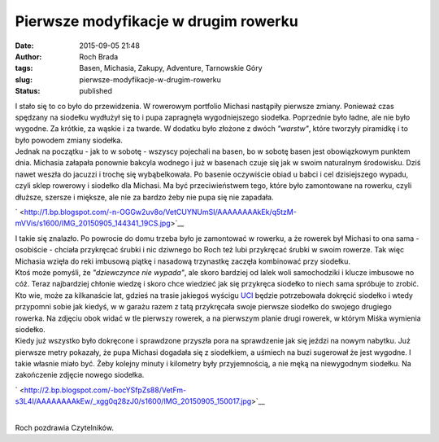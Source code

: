 Pierwsze modyfikacje w drugim rowerku
#####################################
:date: 2015-09-05 21:48
:author: Roch Brada
:tags: Basen, Michasia, Zakupy, Adventure, Tarnowskie Góry
:slug: pierwsze-modyfikacje-w-drugim-rowerku
:status: published

| I stało się to co było do przewidzenia. W rowerowym portfolio Michasi nastąpiły pierwsze zmiany. Ponieważ czas spędzany na siodełku wydłużył się to i pupa zapragnęła wygodniejszego siodełka. Poprzednie było ładne, ale nie było wygodne. Za krótkie, za wąskie i za twarde. W dodatku było złożone z dwóch *"warstw"*, które tworzyły piramidkę i to było powodem zmiany siodełka.
| Jednak na początku - jak to w sobotę - wszyscy pojechali na basen, bo w sobotę basen jest obowiązkowym punktem dnia. Michasia załapała ponownie bakcyla wodnego i już w basenach czuje się jak w swoim naturalnym środowisku. Dziś nawet weszła do jacuzzi i trochę się wybąbelkowała. Po basenie oczywiście obiad u babci i cel dzisiejszego wypadu, czyli sklep rowerowy i siodełko dla Michasi. Ma być przeciwieństwem tego, które było zamontowane na rowerku, czyli dłuższe, szersze i miększe, ale nie za bardzo żeby nie pupa się nie zapadała.

.. raw:: html

   <div class="separator" style="clear: both; text-align: center;">

` <http://1.bp.blogspot.com/-n-OGGw2uv8o/VetCUYNUmSI/AAAAAAAAkEk/q5tzM-mVVis/s1600/IMG_20150905_144341_19CS.jpg>`__

.. raw:: html

   </div>

| I takie się znalazło. Po powrocie do domu trzeba było je zamontować w rowerku, a że rowerek był Michasi to ona sama - osobiście - chciała przykręcać śrubki i nic dziwnego bo Roch też lubi przykręcać śrubki w swoim rowerze. Tak więc Michasia wzięła do reki imbusową piątkę i nasadową trzynastkę zaczęła kombinować przy siodełku.
| Ktoś może pomyśli, że *"dziewczynce nie wypada"*, ale skoro bardziej od lalek woli samochodziki i klucze imbusowe no cóż. Teraz najbardziej chłonie wiedzę i skoro chce wiedzieć jak się przykręca siodełko to niech sama spróbuje to zrobić. Kto wie, może za kilkanaście lat, gdzieś na trasie jakiegoś wyścigu `UCI <http://www.uci.ch/>`__ będzie potrzebowała dokręcić siodełko i wtedy przypomni sobie jak kiedyś, w w garażu razem z tatą przykręcała swoje pierwsze siodełko do swojego drugiego rowerka. Na zdjęciu obok widać w tle pierwszy rowerek, a na pierwszym planie drugi rowerek, w którym Miśka wymienia siodełko.
| Kiedy już wszystko było dokręcone i sprawdzone przyszła pora na sprawdzenie jak się jeździ na nowym nabytku. Już pierwsze metry pokazały, że pupa Michasi dogadała się z siodełkiem, a uśmiech na buzi sugerował że jest wygodne. I takie własnie miało być. Żeby kolejny minuty i kilometry były przyjemnością, a nie męką na niewygodnym siodełku. Na zakończenie zdjęcie nowego siodełka.

.. raw:: html

   <div class="separator" style="clear: both; text-align: center;">

` <http://2.bp.blogspot.com/-bocYSfpZs88/VetFm-s3L4I/AAAAAAAAkEw/_xgg0q28zJ0/s1600/IMG_20150905_150017.jpg>`__

.. raw:: html

   </div>

| 
| Roch pozdrawia Czytelników.

.. raw:: html

   </p>
